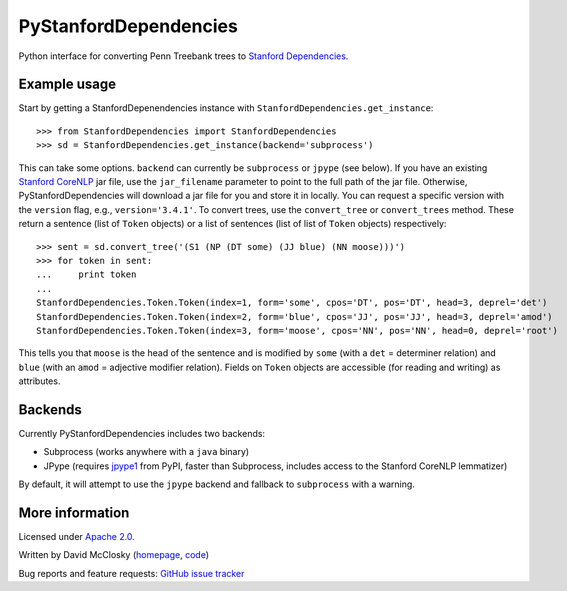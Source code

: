 PyStanfordDependencies
======================

Python interface for converting Penn Treebank trees to `Stanford Dependencies <http://nlp.stanford.edu/software/stanford-dependencies.shtml>`_.

Example usage
-------------
Start by getting a StanfordDepenendencies instance with ``StanfordDependencies.get_instance``::

    >>> from StanfordDependencies import StanfordDependencies
    >>> sd = StanfordDependencies.get_instance(backend='subprocess')

This can take some options. ``backend`` can currently be ``subprocess``
or ``jpype`` (see below).  If you have an existing `Stanford CoreNLP
<http://nlp.stanford.edu/software/corenlp.shtml>`_ jar file, use
the ``jar_filename`` parameter to point to the full path of the jar
file. Otherwise, PyStanfordDependencies will download a jar file for
you and store it in locally. You can request a specific version with the
``version`` flag, e.g., ``version='3.4.1'``.  To convert trees, use the
``convert_tree`` or ``convert_trees`` method.  These return a sentence
(list of ``Token`` objects) or a list of sentences (list of list of
``Token`` objects) respectively::

    >>> sent = sd.convert_tree('(S1 (NP (DT some) (JJ blue) (NN moose)))')
    >>> for token in sent:
    ...     print token
    ... 
    StanfordDependencies.Token.Token(index=1, form='some', cpos='DT', pos='DT', head=3, deprel='det')
    StanfordDependencies.Token.Token(index=2, form='blue', cpos='JJ', pos='JJ', head=3, deprel='amod')
    StanfordDependencies.Token.Token(index=3, form='moose', cpos='NN', pos='NN', head=0, deprel='root')

This tells you that ``moose`` is the head of the sentence and is modified
by ``some`` (with a ``det`` = determiner relation) and ``blue`` (with an
``amod`` = adjective modifier relation). Fields on ``Token`` objects
are accessible (for reading and writing) as attributes.

Backends
--------
Currently PyStanfordDependencies includes two backends:

- Subprocess (works anywhere with a ``java`` binary)
- JPype (requires `jpype1 <https://pypi.python.org/pypi/JPype1/0.5.7>`_
  from PyPI, faster than Subprocess, includes access to the Stanford
  CoreNLP lemmatizer)

By default, it will attempt to use the ``jpype`` backend and fallback to
``subprocess`` with a warning.

More information
----------------
Licensed under `Apache 2.0 <http://www.apache.org/licenses/LICENSE-2.0>`_.

Written by David McClosky (`homepage <http://nlp.stanford.edu/~mcclosky/>`_, `code <http://github.com/dmcc>`_)

Bug reports and feature requests: `GitHub issue tracker <http://github.com/dmcc/PyStanfordDependencies>`_
